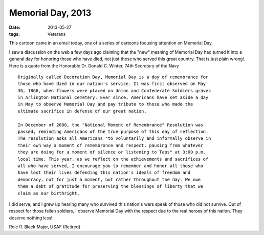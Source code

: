 ##################
Memorial Day, 2013
##################

:date: 2013-05-27
:tags: Veterans

..  image:: MemorialDay.jpg
    :alt: cartoon honoring vets
    :align: center
    :width: 500

This cartoon came in an email today, one of a series of cartoons focusing
attention on Memorial Day.

I saw a discussion on the web a few days ago claiming that the "new" meaning of
Memorial Day had turned it into a general day for honoring those who have died,
not just those who served this great country. That is just plain wrong!. Here
is a quote from the Honorable Dr. Donald C. Winter, 74th Secretary of the Navy

::

    Originally called Decoration Day, Memorial Day is a day of remembrance for
    those who have died in our nation's service. It was first observed on May
    30, 1868, when flowers were placed on Union and Confederate Soldiers graves
    in Arlington National Cemetery. Ever since, Americans have set aside a day
    in May to observe Memorial Day and pay tribute to those who made the
    ultimate sacrifice in defense of our great nation.

    In December of 2000, the "National Moment of Remembrance" Resolution was
    passed, reminding Americans of the true purpose of this day of reflection.
    The resolution asks all Americans "to voluntarily and informally observe in
    their own way a moment of remembrance and respect, pausing from whatever
    they are doing for a moment of silence or listening to Taps" at 3:00 p.m.
    local time. This year, as we reflect on the achievements and sacrifices of
    all who have served, I encourage you to remember and honor all those who
    have lost their lives defending this nation's ideals of freedom and
    democracy, not for just a moment, but rather throughout the day. We owe
    them a debt of gratitude for preserving the blessings of liberty that we
    claim as our birthright.

I did serve, and I grew up hearing many who survived this nation's wars speak
of those who did not survive. Out of respect for those fallen soldiers, I
observe Memorial Day with the respect due to the real heroes of this nation.
They deserve nothing less!

Roie R. Black
Major, USAF (Retired)

